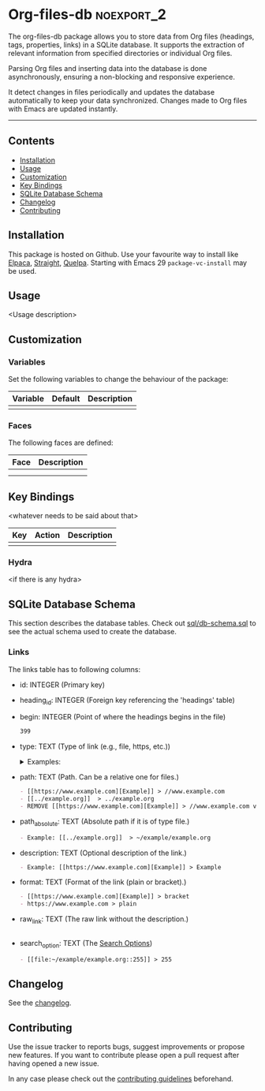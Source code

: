 #+STARTUP: showall

* Org-files-db                                                   :noexport_2:

[[https://www.gnu.org/licenses/gpl-3.0][https://img.shields.io/badge/License-GPL%20v3-blue.svg]]

The org-files-db package allows you to store data from Org files (headings, tags, properties, links) in a SQLite database. It supports the extraction of relevant information from specified directories or individual Org files.

Parsing Org files and inserting data into the database is done asynchronously, ensuring a non-blocking and responsive experience.

It detect changes in files periodically and updates the database automatically to keep your data synchronized. Changes made to Org files with Emacs are updated instantly.

-----

** Contents

- [[#installation][Installation]]
- [[#usage][Usage]]
- [[#customization][Customization]]
- [[#key-bindings][Key Bindings]]
- [[#sqlite-database-schema][SQLite Database Schema]]
- [[#changelog][Changelog]]
- [[#contributing][Contributing]]

** Installation
:PROPERTIES:
:CUSTOM_ID: installation
:END:

This package is hosted on Github. Use your favourite way to install like [[https://github.com/progfolio/elpaca][Elpaca]], [[https://github.com/radian-software/straight.el][Straight]], [[https://github.com/quelpa/quelpa][Quelpa]]. Starting with Emacs 29 ~package-vc-install~ may be used.

** Usage
:PROPERTIES:
:CUSTOM_ID: usage
:END:

<Usage description>

** Customization
:PROPERTIES:
:CUSTOM_ID: customization
:END:

*** Variables

Set the following variables to change the behaviour of the package:

| Variable | Default | Description |
|----------+---------+-------------|
|          |         |             |

*** Faces

The following faces are defined:

| Face | Description |
|------+-------------|
|      |             |
|      |             |

** Key Bindings
:PROPERTIES:
:CUSTOM_ID: key-bindings
:END:

<whatever needs to be said about that>

| Key | Action | Description |
|-----+--------+-------------|
|     |        |             |

*** Hydra

<if there is any hydra>

** SQLite Database Schema
:PROPERTIES:
:CUSTOM_ID: sqlite-database-schema
:END:

This section describes the database tables. Check out [[file:sql/db-schema.sql][sql/db-schema.sql]] to see the actual schema used to create the database.

*** Links

The links table has to following columns:

- id: INTEGER (Primary key)
- heading_id: INTEGER (Foreign key referencing the 'headings' table)
- begin: INTEGER (Point of where the headings begins in the file)
  #+BEGIN_SRC org
    399
  #+END_SRC
- type: TEXT (Type of link (e.g., file, https, etc.))
  @@html:<details>@@
  @@html:<summary>@@
  Examples:
  @@html:</summary>@@
  #+BEGIN_SRC org
    - [[https://www.example.com][Example]] > https
    - https://www.example.com > https
    - [[file:../example.org]]  > file
    - [[../test.org]]  > file
  #+END_SRC
  @@html:</details>@@
- path: TEXT (Path. Can be a relative one for files.)
  #+BEGIN_SRC org
    - [[https://www.example.com][Example]] > //www.example.com
    - [[../example.org]]  > ../example.org
    - REMOVE [[https://www.example.com][Example]] > //www.example.com very long line to see what happens if this is printed on github.
  #+END_SRC
- path_absolute: TEXT (Absolute path if it is of type file.)
  #+BEGIN_SRC org
    - Example: [[../example.org]]  > ~/example/example.org
  #+END_SRC
- description: TEXT (Optional description of the link.)
  #+BEGIN_SRC org
    - Example: [[https://www.example.com][Example]] > Example
  #+END_SRC
- format: TEXT (Format of the link (plain or bracket).)
  #+BEGIN_SRC org
    - [[https://www.example.com][Example]] > bracket
    - https://www.example.com > plain
  #+END_SRC
- raw_link: TEXT (The raw link without the description.)
  #+BEGIN_SRC org
  #+END_SRC
- search_option: TEXT (The [[info:org#Search Options][Search Options]])
  #+BEGIN_SRC org
    - [[file:~/example/example.org::255]] > 255
  #+END_SRC

** Changelog
:PROPERTIES:
:CUSTOM_ID: changelog
:END:

See the [[./CHANGELOG.org][changelog]].

** Contributing
:PROPERTIES:
:CUSTOM_ID: contributing
:END:

Use the issue tracker to reports bugs, suggest improvements or propose new
features. If you want to contribute please open a pull request after having
opened a new issue.

In any case please check out the [[./CONTRIBUTING.org][contributing guidelines]] beforehand.
